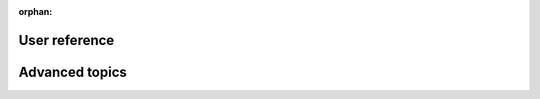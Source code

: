 :orphan:

User reference
==============

.. grid:: 1
    :gutter: 3

    .. grid-item-card:: :fas:`lock;fa-lg sd-mr-2`  User access levels
        :link: /reference/user-access-levels
        :link-type: doc

        Get an overview of the different user access levels and their permissions.

    .. grid-item-card:: :material-outlined:`dashboard;1.5em`  Dashboard
        :link: /reference/dashboard
        :link-type: doc

        Learn how to navigate the dashboard and get an overview of the different sections.

    .. grid-item-card:: :fas:`database;fa-lg sd-mr-2`  Storage
        :link: /reference/storage
        :link-type: doc

        Get an overview of the different storage options and how to manage them.

    .. grid-item-card:: :fas:`code-fork;fa-lg sd-mr-2`  Modules
        :link: /reference/modules
        :link-type: doc

        Learn how to manage modules and get an overview of the different modules available.

    .. grid-item-card:: :fas:`copy;fa-lg sd-mr-2`  Modules template
        :link: /reference/cookiecutter-template
        :link-type: doc

        Learn how to create and manage module templates

    .. grid-item-card:: :material-outlined:`chat;1.5em` LLM Chatbot
        :link: /reference/llm
        :link-type: doc

        Chat with our LLM bot and interact live with our documentation.

Advanced topics
===============

.. grid:: 1
    :gutter: 3

    .. grid-item-card:: :fas:`download;fa-lg sd-mr-2`  RClone
        :link: /reference/rclone-code-examples
        :link-type: doc

        Learn how to use RClone to manage your data.

    .. grid-item-card:: :fas:`gear;fa-lg sd-mr-2`  DEEPaaS API
        :link: /reference/api
        :link-type: doc

        Learn how to use DEEPaaS to deploy your models as a service.
